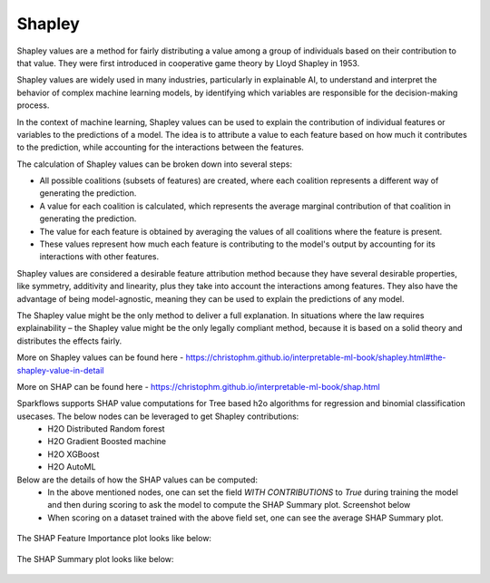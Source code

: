 Shapley
=======
Shapley values are a method for fairly distributing a value among a group of individuals based on their contribution to that value. They were first introduced in cooperative game theory by Lloyd Shapley in 1953.

Shapley values are widely used in many industries, particularly in explainable AI, to understand and interpret the behavior of complex machine learning models, by identifying which variables are responsible for the decision-making process.

In the context of machine learning, Shapley values can be used to explain the contribution of individual features or variables to the predictions of a model. The idea is to attribute a value to each feature based on how much it contributes to the prediction, while accounting for the interactions between the features.

The calculation of Shapley values can be broken down into several steps:

* All possible coalitions (subsets of features) are created, where each coalition represents a different way of generating the prediction.
* A value for each coalition is calculated, which represents the average marginal contribution of that coalition in generating the prediction.
* The value for each feature is obtained by averaging the values of all coalitions where the feature is present.
* These values represent how much each feature is contributing to the model's output by accounting for its interactions with other features.

Shapley values are considered a desirable feature attribution method because they have several desirable properties, like symmetry, additivity and linearity, plus they take into account the interactions among features. They also have the advantage of being model-agnostic, meaning they can be used to explain the predictions of any model.

The Shapley value might be the only method to deliver a full explanation. In situations where the law requires explainability – the Shapley value might be the only legally compliant method, because it is based on a solid theory and distributes the effects fairly.

More on Shapley values can be found here - https://christophm.github.io/interpretable-ml-book/shapley.html#the-shapley-value-in-detail

More on SHAP can be found here - https://christophm.github.io/interpretable-ml-book/shap.html

Sparkflows supports SHAP value computations for Tree based h2o algorithms for regression and binomial classification usecases. The below nodes can be leveraged to get Shapley contributions:
  - H2O Distributed Random forest
  - H2O Gradient Boosted machine
  - H2O XGBoost
  - H2O AutoML

Below are the details of how the SHAP values can be computed:
  - In the above mentioned nodes, one can set the field `WITH CONTRIBUTIONS` to `True` during training the model and then during scoring to ask the model to compute the SHAP Summary plot. Screenshot below
  - When scoring on a dataset trained with the above field set, one can see the average SHAP Summary plot.
 
  
.. figure:: ../../../_assets/user-guide/machine-learning/h2o/shapley_contribution.png
   :alt: Shapley value computation field
   :width: 90%


The SHAP Feature Importance plot looks like below:

.. figure:: ../../../_assets/user-guide/machine-learning/h2o/feature_importance_shap.png
   :alt: Feature importance SHAP plot
   :width: 90%
   
   
The SHAP Summary plot looks like below:

.. figure:: ../../../_assets/user-guide/machine-learning/h2o/shap.png
   :alt: Summary SHAP plot
   :width: 90%
   
